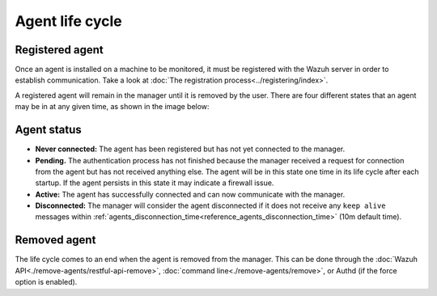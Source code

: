 .. Copyright (C) 2021 Wazuh, Inc.
.. meta::
  :description: Learn more about the Wazuh agent lifecycle here: registered agents, the status of the agents, and removed agents.

.. _agent-life-cycle:

Agent life cycle
================

Registered agent
----------------

Once an agent is installed on a machine to be monitored, it must be registered with the Wazuh server in order to establish communication. Take a look at :doc:`The registration process<../registering/index>`.

A registered agent will remain in the manager until it is removed by the user. There are four different states that an agent may be in at any given time, as shown in the image below:

.. thumbnail:: ../../images/manual/managing-agents/agent-status.png
    :title: Agent life cycle
    :align: center
    :width: 80%

.. _agent-status-cycle:

Agent status
------------

- **Never connected:** The agent has been registered but has not yet connected to the manager.
- **Pending.** The authentication process has not finished because the manager received a request for connection from the agent but has not received anything else. The agent will be in this state one time in its life cycle after each startup. If the agent persists in this state it may indicate a firewall issue.
- **Active:** The agent has successfully connected and can now communicate with the manager.
- **Disconnected:** The manager will consider the agent disconnected if it does not receive any ``keep alive`` messages within :ref:`agents_disconnection_time<reference_agents_disconnection_time>` (10m default time).

Removed agent
-------------

The life cycle comes to an end when the agent is removed from the manager. This can be done through the :doc:`Wazuh API<./remove-agents/restful-api-remove>`, :doc:`command line<./remove-agents/remove>`, or Authd (if the force option is enabled).
